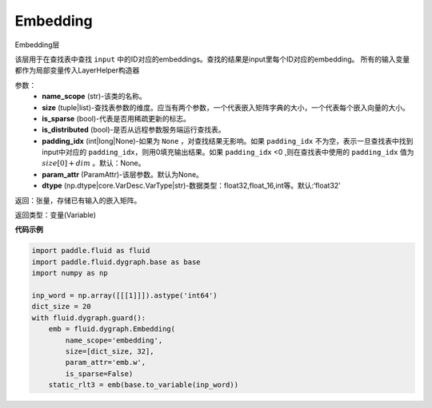 .. _cn_api_fluid_dygraph_Embedding:

Embedding
-------------------------------

.. py:class:: paddle.fluid.dygraph.Embedding(name_scope, size, is_sparse=False, is_distributed=False, padding_idx=None, param_attr=None, dtype='float32')

Embedding层

该层用于在查找表中查找 ``input`` 中的ID对应的embeddings。查找的结果是input里每个ID对应的embedding。
所有的输入变量都作为局部变量传入LayerHelper构造器

参数：
    - **name_scope** (str)-该类的名称。
    - **size** (tuple|list)-查找表参数的维度。应当有两个参数，一个代表嵌入矩阵字典的大小，一个代表每个嵌入向量的大小。
    - **is_sparse** (bool)-代表是否用稀疏更新的标志。
    - **is_distributed** (bool)-是否从远程参数服务端运行查找表。
    - **padding_idx** (int|long|None)-如果为 ``None`` ，对查找结果无影响。如果 ``padding_idx`` 不为空，表示一旦查找表中找到input中对应的 ``padding_idx``，则用0填充输出结果。如果 ``padding_idx`` <0 ,则在查找表中使用的 ``padding_idx`` 值为 :math:`size[0]+dim` 。默认：None。
    - **param_attr** (ParamAttr)-该层参数。默认为None。
    - **dtype** (np.dtype|core.VarDesc.VarType|str)-数据类型：float32,float_16,int等。默认:‘float32’

返回：张量，存储已有输入的嵌入矩阵。

返回类型：变量(Variable)

**代码示例**

.. code-block:: python

    import paddle.fluid as fluid
    import paddle.fluid.dygraph.base as base
    import numpy as np

    inp_word = np.array([[[1]]]).astype('int64')
    dict_size = 20
    with fluid.dygraph.guard():
        emb = fluid.dygraph.Embedding(
            name_scope='embedding',
            size=[dict_size, 32],
            param_attr='emb.w',
            is_sparse=False)
        static_rlt3 = emb(base.to_variable(inp_word))





